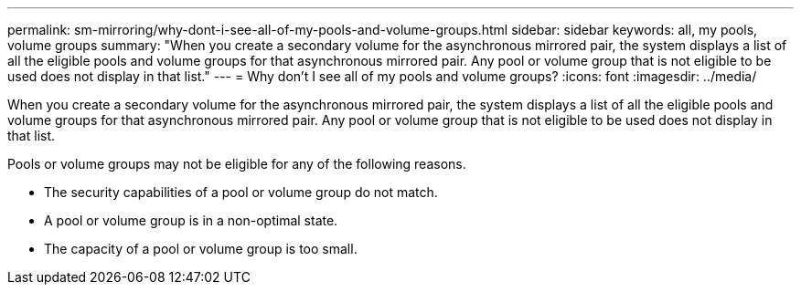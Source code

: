 ---
permalink: sm-mirroring/why-dont-i-see-all-of-my-pools-and-volume-groups.html
sidebar: sidebar
keywords: all, my pools, volume groups
summary: "When you create a secondary volume for the asynchronous mirrored pair, the system displays a list of all the eligible pools and volume groups for that asynchronous mirrored pair. Any pool or volume group that is not eligible to be used does not display in that list."
---
= Why don't I see all of my pools and volume groups?
:icons: font
:imagesdir: ../media/

[.lead]
When you create a secondary volume for the asynchronous mirrored pair, the system displays a list of all the eligible pools and volume groups for that asynchronous mirrored pair. Any pool or volume group that is not eligible to be used does not display in that list.

Pools or volume groups may not be eligible for any of the following reasons.

* The security capabilities of a pool or volume group do not match.
* A pool or volume group is in a non-optimal state.
* The capacity of a pool or volume group is too small.
